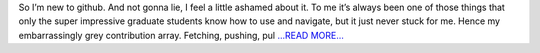.. title: git… y u do dis
.. slug:
.. date: 2019-05-21 20:24:19 
.. tags: Astropy
.. author: astrojansen
.. link: https://astrotiff.home.blog/2019/05/21/git-y-u-do-dis/
.. description:
.. category: gsoc2019

So I’m new to github. And not gonna lie, I feel a little ashamed about it. To me it’s always been one of those things that only the super impressive graduate students know how to use and navigate, but it just never stuck for me. Hence my embarrassingly grey contribution array. Fetching, pushing, pul `...READ MORE... <https://astrotiff.home.blog/2019/05/21/git-y-u-do-dis/>`__


